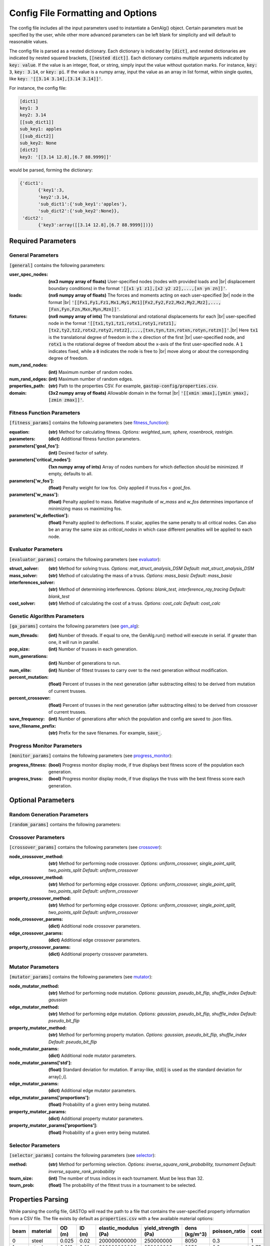 ==================================
Config File Formatting and Options
==================================

The config file includes all the input parameters used to instantiate a
GenAlg() object. Certain parameters must be specified by the user, while other
more advanced parameters can be left blank for simplicity and will default to
reasonable values.

The config file is parsed as a nested dictionary. Each dictionary is
indicated by :code:`[dict]`, and nested dictionaries are indicated by nested
squared brackets, :code:`[[nested dict]]`. Each dictionary contains multiple
arguments indicated by :code:`key: value`. If the value is an integer, float,
or string, simply input the value without quotation marks. For instance,
:code:`key: 3`, :code:`key: 3.14`, or :code:`key: pi`. If the value
is a numpy array, input the value as an array in list format, within single
quotes, like :code:`key: '[[3.14 3.14],[3.14 3.14]]'`.

For instance, the config file:

.. code-block:: python

       [dict1]
       key1: 3
       key2: 3.14
       [[sub_dict1]]
       sub_key1: apples
       [[sub_dict2]]
       sub_key2: None
       [dict2]
       key3: '[[3.14 12.8],[6.7 88.9999]]'


would be parsed, forming the dictionary:

.. code-block:: python

       {'dict1':
              {'key1':3,
              'key2':3.14,
              'sub_dict1':{'sub_key1':'apples'},
              'sub_dict2':{'sub_key2':None}},
        'dict2':
              {'key3':array([[3.14 12.8],[6.7 88.9999]])}}


Required Parameters
*******************

General Parameters
==================
:code:`[general]` contains the following parameters:

.. |br| raw:: html

   <br />

:user_spec_nodes: **(nx3 numpy array of floats)** User-specified nodes (nodes with provided loads and |br| displacement boundary conditions) in the format :code:`'[[x1 y1 z1],[x2 y2 z2],...,[xn yn zn]]'`.
:loads: **(nx6 numpy array of floats)** The forces and moments acting on each user-specified |br| node in the format |br| :code:`'[[Fx1,Fy1,Fz1,Mx1,My1,Mz1][Fx2,Fy2,Fz2,Mx2,My2,Mz2],...,[Fxn,Fyn,Fzn,Mxn,Myn,Mzn]]'`.
:fixtures: **(nx6 numpy array of ints)** The translational and rotational displacements for each |br| user-specified node in the format :code:`'[[tx1,ty1,tz1,rotx1,roty1,rotz1],[tx2,ty2,tz2,rotx2,roty2,rotz2],...,[txn,tyn,tzn,rotxn,rotyn,rotzn]]'`.|br| Here :code:`tx1` is the translational degree of freedom in the x direction of the first |br| user-specified node, and :code:`rotx1` is the rotational degree of freedom about the x-axis of the first user-specified node. A :code:`1` indicates fixed, while a :code:`0` indicates the node is free to |br| move along or about the corresponding degree of freedom.
:num_rand_nodes: **(int)** Maximum number of random nodes.
:num_rand_edges: **(int)** Maximum number of random edges.
:properties_path: **(str)** Path to the properties CSV. For example, :code:`gastop-config/properties.csv`.
:domain: **(3x2 numpy array of floats)** Allowable domain in the format |br| :code:`'[[xmin xmax],[ymin ymax],[zmin zmax]]'`.

Fitness Function Parameters
===========================
:code:`[fitness_params]` contains the following parameters (see fitness_function_):

.. _fitness_function: https://gastop.readthedocs.io/en/latest/api.html#fitnessfunction

:equation: **(str)** Method for calculating fitness. *Options: weighted_sum, sphere, rosenbrock, rastrigin.*
:parameters: **(dict)** Additional fitness function parameters.
:parameters['goal_fos']: **(int)** Desired factor of safety.
:parameters['critical_nodes']: **(1xn numpy array of ints)** Array of nodes numbers for which deflection should be minimized. If empty, defaults to all.
:parameters['w_fos']: **(float)** Penalty weight for low fos. Only applied if truss.fos < *goal_fos*.
:parameters['w_mass']: **(float)** Penalty applied to mass. Relative magnitude of *w_mass* and *w_fos* determines importance of minimizing mass vs maximizing fos.
:parameters['w_deflection']: **(float)** Penalty applied to deflections.
                  If scalar, applies the same penalty to all critical nodes.
                  Can also be an array the same size as *critical_nodes* in
                  which case different penalties will be applied to each node.

Evaluator Parameters
====================
:code:`[evaluator_params]` contains the following parameters (see evaluator_):

.. _evaluator: https://gastop.readthedocs.io/en/latest/api.html#evaluator

:struct_solver: **(str)** Method for solving truss. *Options: mat_struct_analysis_DSM* *Default: mat_struct_analysis_DSM*
:mass_solver: **(str)** Method of calculating the mass of a truss. *Options: mass_basic* *Default: mass_basic*
:interferences_solver: **(str)** Method of determining interferences. *Options: blank_test, interference_ray_tracing* *Default: blank_test*
:cost_solver: **(str)** Method of calculating the cost of a truss. *Options: cost_calc* *Default: cost_calc*

Genetic Algorithm Parameters
============================
:code:`[ga_params]` contains the following parameters (see gen_alg_):

.. _gen_alg: https://gastop.readthedocs.io/en/latest/api.html#genalg

:num_threads: **(int)** Number of threads. If equal to one, the GenAlg.run() method will execute in serial. If greater than one, it will run in parallel.
:pop_size: **(int)** Number of trusses in each generation.
:num_generations: **(int)** Number of generations to run.
:num_elite: **(int)** Number of fittest trusses to carry over to the next generation without modification.
:percent_mutation: **(float)** Percent of trusses in the next generation (after subtracting elites) to be derived from mutation of current trusses.
:percent_crossover: **(float)** Percent of trusses in the next generation (after subtracting elites) to be derived from crossover of current trusses.
:save_frequency: **(int)** Number of generations after which the population and config are saved to .json files.
:save_filename_prefix: **(str)** Prefix for the save filenames. For example, :code:`save_`.

Progress Monitor Parameters
===========================
:code:`[monitor_params]` contains the following parameters (see progress_monitor_):

.. _progress_monitor: https://gastop.readthedocs.io/en/latest/api.html#progress-monitor

:progress_fitness: **(bool)** Progress monitor display mode, if true displays best fitness score of the population each generation.
:progress_truss: **(bool)** Progress monitor display mode, if true displays the truss with the best fitness score each generation.  




Optional Parameters
*******************

Random Generation Parameters
============================
:code:`[random_params]` contains the following parameters:


Crossover Parameters
====================
:code:`[crossover_params]` contains the following parameters (see crossover_):

.. _crossover: https://gastop.readthedocs.io/en/latest/api.html#crossover

:node_crossover_method: **(str)** Method for performing node crossover. *Options: uniform_crossover, single_point_split, two_points_split* *Default: uniform_crossover*
:edge_crossover_method: **(str)** Method for performing edge crossover. *Options: uniform_crossover, single_point_split, two_points_split* *Default: uniform_crossover*
:property_crossover_method: **(str)** Method for performing edge crossover. *Options: uniform_crossover, single_point_split, two_points_split* *Default: uniform_crossover*
:node_crossover_params: **(dict)** Additional node crossover parameters.
:edge_crossover_params: **(dict)** Additional edge crossover parameters.
:property_crossover_params: **(dict)** Additional property crossover parameters.

Mutator Parameters
==================
:code:`[mutator_params]` contains the following parameters (see mutator_):

.. _mutator: https://gastop.readthedocs.io/en/latest/api.html#mutator

:node_mutator_method: **(str)** Method for performing node mutation. *Options: gaussian, pseudo_bit_flip, shuffle_index* *Default: gaussian*
:edge_mutator_method: **(str)** Method for performing edge mutation. *Options: gaussian, pseudo_bit_flip, shuffle_index* *Default: pseudo_bit_flip*
:property_mutator_method: **(str)** Method for performing property mutation. *Options: gaussian, pseudo_bit_flip, shuffle_index* *Default: pseudo_bit_flip*
:node_mutator_params: **(dict)** Additional node mutator parameters.
:node_mutator_params['std']: **(float)** Standard deviation for mutation. If array-like,
                std[i] is used as the standard deviation for array[:,i].
:edge_mutator_params: **(dict)** Additional edge mutator parameters.
:edge_mutator_params['proportions']: **(float)** Probability of a given entry being mutated.
:property_mutator_params: **(dict)** Additional property mutator parameters.
:property_mutator_params['proportions']: **(float)** Probability of a given entry being mutated.

Selector Parameters
===================
:code:`[selector_params]` contains the following parameters (see selector_):

.. _selector: https://gastop.readthedocs.io/en/latest/api.html#selector

:method: **(str)** Method for performing selection. *Options: inverse_square_rank_probability, tournament* *Default: inverse_square_rank_probability*
:tourn_size: **(int)** The number of truss indices in each tournament. Must be less than 32.
:tourn_prob: **(float)** The probability of the fittest truss in a tournament to be selected.

Properties Parsing
******************
While parsing the config file, GASTOp will read the path to a file that contains the user-specified property information from a CSV file. The file exists by default as :code:`properties.csv` with a few available material options:

.. csv-table:: 
   :header: "beam","material","OD (m)","ID (m)","elastic_modulus (Pa)","yield_strength (Pa)","dens (kg/m^3)","poisson_ratio","cost"
   :widths: 15, 10, 30, 15, 10, 30, 15, 10, 30

       0,steel,0.025,0.02,200000000000,250000000,8050,0.3,1
       1,steel,0.012,0.01,200000000000,250000000,8050,0.3,0.75
       2,aluminum,0.025,0.02,69000000000,95000000,2700,0.32,2
       3,aluminum,0.012,0.01,69000000000,95000000,2700,0.32,1.5
       4,2024 aluminum,0.042,0.032,69000000000,276000000,2700,0.32,3

+------+-------------+--------+--------+----------------------+---------------------+---------------+---------------+------+
| beam | material    | OD (m) | ID (m) | elastic_modulus (Pa) | yield_strength (Pa) | dens (kg/m^3) | poisson_ratio | cost |
+======+=============+========+========+======================+=====================+===============+===============+======+
| 0	| steel       | 0.025  | 0.02   |     200000000000     | 250000000	       | 8050	         | 0.3	    | 1    |
+------+-------------+--------+--------+----------------------+---------------------+---------------+---------------+------+
| 1	| steel	| 0.012  | 0.01   |     200000000000     | 250000000	       | 8050	         | 0.3	    | 0.75 |
+------+-------------+--------+--------+----------------------+---------------------+---------------+---------------+------+
| 2	| aluminum	| 0.025  | 0.02   |     69000000000      | 95000000	       | 2700	         | 0.32	    | 2    |
+------+-------------+--------+--------+----------------------+---------------------+---------------+---------------+------+
| 3	| aluminum	| 0.012  | 0.01   |     69000000000      | 95000000	       | 2700	         | 0.32	    | 1.5  |
+------+-------------+--------+--------+----------------------+---------------------+---------------+---------------+------+
| 4	| 2024 alum	| 0.042  | 0.032  |     69000000000      | 276000000	       | 2700	         | 0.32	    | 3    |
+------+-------------+--------+--------+----------------------+---------------------+---------------+---------------+------+

              
Adding additional materials is as simple as adding a row to the default file, with all values separated by commas. One could also alternatively create a new properties file, duplicating the format of the default, replacing all material data, and specifying the path to the new properties file in the config file.
